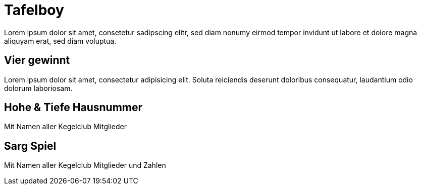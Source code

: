 = Tafelboy
// https://revealjs.com/themes/
:revealjs_theme: night

Lorem ipsum dolor sit amet, consetetur sadipscing elitr, sed diam nonumy eirmod tempor invidunt ut labore et dolore magna aliquyam erat, sed diam voluptua.

// todo -> Chalk image generators / tools
// https://photofunia.com/effects/chalkboard

// todo -> Build custom theme with blackboard image as bg

== Vier gewinnt
Lorem ipsum dolor sit amet, consectetur adipisicing elit. Soluta reiciendis deserunt doloribus consequatur, laudantium odio dolorum laboriosam.

== Hohe & Tiefe Hausnummer
Mit Namen aller Kegelclub Mitglieder

== Sarg Spiel
Mit Namen aller Kegelclub Mitglieder und Zahlen
